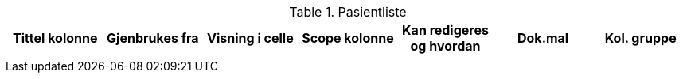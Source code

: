 .Pasientliste
[options="header",frame="topbot",grid="none",cols=""]

|====
|Tittel kolonne | Gjenbrukes fra | Visning i celle | Scope kolonne |Kan redigeres og hvordan | Dok.mal | Kol. gruppe

|
|
|
|
|
|
|


|====